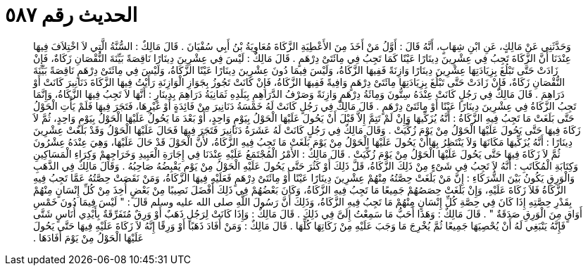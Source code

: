 
= الحديث رقم ٥٨٧

[quote.hadith]
وَحَدَّثَنِي عَنْ مَالِكٍ، عَنِ ابْنِ شِهَابٍ، أَنَّهُ قَالَ ‏:‏ أَوَّلُ مَنْ أَخَذَ مِنَ الأَعْطِيَةِ الزَّكَاةَ مُعَاوِيَةُ بْنُ أَبِي سُفْيَانَ ‏.‏ قَالَ مَالِكٌ ‏:‏ السُّنَّةُ الَّتِي لاَ اخْتِلاَفَ فِيهَا عِنْدَنَا أَنَّ الزَّكَاةَ تَجِبُ فِي عِشْرِينَ دِينَارًا عَيْنًا كَمَا تَجِبُ فِي مِائَتَىْ دِرْهَمٍ ‏.‏ قَالَ مَالِكٌ ‏:‏ لَيْسَ فِي عِشْرِينَ دِينَارًا نَاقِصَةً بَيِّنَةَ النُّقْصَانِ زَكَاةٌ، فَإِنْ زَادَتْ حَتَّى تَبْلُغَ بِزِيَادَتِهَا عِشْرِينَ دِينَارًا وَازِنَةً فَفِيهَا الزَّكَاةُ، وَلَيْسَ فِيمَا دُونَ عِشْرِينَ دِينَارًا عَيْنًا الزَّكَاةُ، وَلَيْسَ فِي مِائَتَىْ دِرْهَمٍ نَاقِصَةً بَيِّنَةَ النُّقْصَانِ زَكَاةٌ، فَإِنْ زَادَتْ حَتَّى تَبْلُغَ بِزِيَادَتِهَا مِائَتَىْ دِرْهَمٍ وَافِيةً فَفِيهَا الزَّكَاةُ، فَإِنْ كَانَتْ تَجُوزُ بِجَوَازِ الْوَازِنَةِ رَأَيْتُ فِيهَا الزَّكَاةَ دَنَانِيرَ كَانَتْ أَوْ دَرَاهِمَ ‏.‏ قَالَ مَالِكٌ فِي رَجُلٍ كَانَتْ عِنْدَهُ سِتُّونَ وَمِائَةُ دِرْهَمٍ وَازِنَةً وَصَرْفُ الدَّرَاهِمِ بِبَلَدِهِ ثَمَانِيَةُ دَرَاهِمَ بِدِينَارٍ ‏:‏ أَنَّهَا لاَ تَجِبُ فِيهَا الزَّكَاةُ، وَإِنَّمَا تَجِبُ الزَّكَاةُ فِي عِشْرِينَ دِينَارًا عَيْنًا أَوْ مِائَتَىْ دِرْهَمٍ ‏.‏ قَالَ مَالِكٌ فِي رَجُلٍ كَانَتْ لَهُ خَمْسَةُ دَنَانِيرَ مِنْ فَائِدَةٍ أَوْ غَيْرِهَا، فَتَجَرَ فِيهَا فَلَمْ يَأْتِ الْحَوْلُ حَتَّى بَلَغَتْ مَا تَجِبُ فِيهِ الزَّكَاةُ ‏:‏ أَنَّهُ يُزَكِّيهَا وَإِنْ لَمْ تَتِمَّ إِلاَّ قَبْلَ أَنْ يَحُولَ عَلَيْهَا الْحَوْلُ بِيَوْمٍ وَاحِدٍ، أَوْ بَعْدَ مَا يَحُولُ عَلَيْهَا الْحَوْلُ بِيَوْمٍ وَاحِدٍ، ثُمَّ لاَ زَكَاةَ فِيهَا حَتَّى يَحُولَ عَلَيْهَا الْحَوْلُ مِنْ يَوْمَ زُكِّيَتْ ‏.‏ وَقَالَ مَالِكٌ فِي رَجُلٍ كَانَتْ لَهُ عَشَرَةُ دَنَانِيرَ فَتَجَرَ فِيهَا فَحَالَ عَلَيْهَا الْحَوْلُ وَقَدْ بَلَغَتْ عِشْرِينَ دِينَارًا ‏:‏ أَنَّهُ يُزَكِّيهَا مَكَانَهَا وَلاَ يَنْتَظِرُ بِهَاأَنْ يَحُولَ عَلَيْهَا الْحَوْلُ مِنْ يَوْمَ بَلَغَتْ مَا تَجِبُ فِيهِ الزَّكَاةُ، لأَنَّ الْحَوْلَ قَدْ حَالَ عَلَيْهَا، وَهِيَ عِنْدَهُ عِشْرُونَ ثُمَّ لاَ زَكَاةَ فِيهَا حَتَّى يَحُولَ عَلَيْهَا الْحَوْلُ مِنْ يَوْمَ زُكِّيَتْ ‏.‏ قَالَ مَالِكٌ ‏:‏ الأَمْرُ الْمُجْتَمَعُ عَلَيْهِ عِنْدَنَا فِي إِجَارَةِ الْعَبِيدِ وَخَرَاجِهِمْ وَكِرَاءِ الْمَسَاكِينِ وَكِتَابَةِ الْمُكَاتَبِ ‏:‏ أَنَّهُ لاَ تَجِبُ فِي شَىْءٍ مِنْ ذَلِكَ الزَّكَاةُ، قَلَّ ذَلِكَ أَوْ كَثُرَ حَتَّى يَحُولَ عَلَيْهِ الْحَوْلُ مِنْ يَوْمِ يَقْبِضُهُ صَاحِبُهُ ‏.‏ وَقَالَ مَالِكٌ فِي الذَّهَبِ وَالْوَرِقِ يَكُونُ بَيْنَ الشُّرَكَاءِ ‏:‏ إِنَّ مَنْ بَلَغَتْ حِصَّتُهُ مِنْهُمْ عِشْرِينَ دِينَارًا عَيْنًا أَوْ مِائَتَىْ دِرْهَمٍ فَعَلَيْهِ فِيهَا الزَّكَاةُ، وَمَنْ نَقَصَتْ حِصَّتُهُ عَمَّا تَجِبُ فِيهِ الزَّكَاةُ فَلاَ زَكَاةَ عَلَيْهِ، وَإِنْ بَلَغَتْ حِصَصُهُمْ جَمِيعًا مَا تَجِبُ فِيهِ الزَّكَاةُ، وَكَانَ بَعْضُهُمْ فِي ذَلِكَ أَفْضَلَ نَصِيبًا مِنْ بَعْضٍ أُخِذَ مِنْ كُلِّ إِنْسَانٍ مِنْهُمْ بِقَدْرِ حِصَّتِهِ إِذَا كَانَ فِي حِصَّةِ كُلِّ إِنْسَانٍ مِنْهُمْ مَا تَجِبُ فِيهِ الزَّكَاةُ، وَذَلِكَ أَنَّ رَسُولَ اللَّهِ صلى الله عليه وسلم قَالَ ‏:‏ ‏"‏ لَيْسَ فِيمَا دُونَ خَمْسِ أَوَاقٍ مِنَ الْوَرِقِ صَدَقَةٌ ‏"‏ ‏.‏ قَالَ مَالِكٌ ‏:‏ وَهَذَا أَحَبُّ مَا سَمِعْتُ إِلَىَّ فِي ذَلِكَ ‏.‏ قَالَ مَالِكٌ ‏:‏ وَإِذَا كَانَتْ لِرَجُلٍ ذَهَبٌ أَوْ وَرِقٌ مُتَفَرِّقَةٌ بِأَيْدِي أُنَاسٍ شَتَّى فَإِنَّهُ يَنْبَغِي لَهُ أَنْ يُحْصِيَهَا جَمِيعًا ثُمَّ يُخْرِجَ مَا وَجَبَ عَلَيْهِ مِنْ زَكَاتِهَا كُلِّهَا ‏.‏ قَالَ مَالِكٌ ‏:‏ وَمَنْ أَفَادَ ذَهَبًا أَوْ وَرِقًا إِنَّهُ لاَ زَكَاةَ عَلَيْهِ فِيهَا حَتَّى يَحُولَ عَلَيْهَا الْحَوْلُ مِنْ يَوْمَ أَفَادَهَا ‏.‏